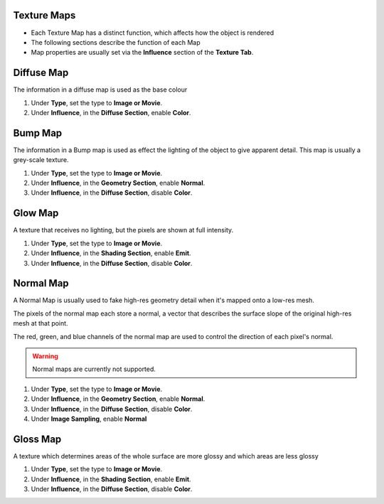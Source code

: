 Texture Maps
------------

.. _texture_maps:

* Each Texture Map has a distinct function, which affects how the object is rendered
* The following sections describe the function of each Map
* Map properties are usually set via the **Influence** section of the **Texture Tab**.

Diffuse Map
-----------

The information in a diffuse map is used as the base colour

#. Under **Type**, set the type to **Image or Movie**.
#. Under **Influence**,  in the **Diffuse Section**, enable **Color**.

Bump Map
--------

The information in a Bump map is used as effect the lighting of the object to give apparent detail. This map is
usually a grey-scale texture.

#. Under **Type**, set the type to **Image or Movie**.
#. Under **Influence**,  in the **Geometry Section**, enable **Normal**.
#. Under **Influence**,  in the **Diffuse Section**, disable **Color**.

Glow Map
--------

A texture that receives no lighting, but the pixels are shown at full intensity.

#. Under **Type**, set the type to **Image or Movie**.
#. Under **Influence**,  in the **Shading Section**, enable **Emit**.
#. Under **Influence**,  in the **Diffuse Section**, disable **Color**.

Normal Map
----------

A Normal Map is usually used to fake high-res geometry detail when it's mapped onto a low-res mesh.

The pixels of the normal map each store a normal, a vector that describes the surface slope of the original high-res
mesh at that point.

The red, green, and blue channels of the normal map are used to control the direction of each pixel's normal.

.. warning::
   Normal maps are currently not supported.

#. Under **Type**, set the type to **Image or Movie**.
#. Under **Influence**,  in the **Geometry Section**, enable **Normal**.
#. Under **Influence**,  in the **Diffuse Section**, disable **Color**.
#. Under **Image Sampling**, enable **Normal** 

Gloss Map
----------

A texture which determines areas of the whole surface are more glossy and which areas are less glossy

#. Under **Type**, set the type to **Image or Movie**.
#. Under **Influence**,  in the **Shading Section**, enable **Emit**.
#. Under **Influence**,  in the **Diffuse Section**, disable **Color**.
